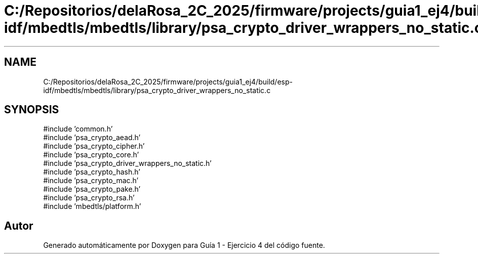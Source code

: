 .TH "C:/Repositorios/delaRosa_2C_2025/firmware/projects/guia1_ej4/build/esp-idf/mbedtls/mbedtls/library/psa_crypto_driver_wrappers_no_static.c" 3 "Guía 1 - Ejercicio 4" \" -*- nroff -*-
.ad l
.nh
.SH NAME
C:/Repositorios/delaRosa_2C_2025/firmware/projects/guia1_ej4/build/esp-idf/mbedtls/mbedtls/library/psa_crypto_driver_wrappers_no_static.c
.SH SYNOPSIS
.br
.PP
\fR#include 'common\&.h'\fP
.br
\fR#include 'psa_crypto_aead\&.h'\fP
.br
\fR#include 'psa_crypto_cipher\&.h'\fP
.br
\fR#include 'psa_crypto_core\&.h'\fP
.br
\fR#include 'psa_crypto_driver_wrappers_no_static\&.h'\fP
.br
\fR#include 'psa_crypto_hash\&.h'\fP
.br
\fR#include 'psa_crypto_mac\&.h'\fP
.br
\fR#include 'psa_crypto_pake\&.h'\fP
.br
\fR#include 'psa_crypto_rsa\&.h'\fP
.br
\fR#include 'mbedtls/platform\&.h'\fP
.br

.SH "Autor"
.PP 
Generado automáticamente por Doxygen para Guía 1 - Ejercicio 4 del código fuente\&.
